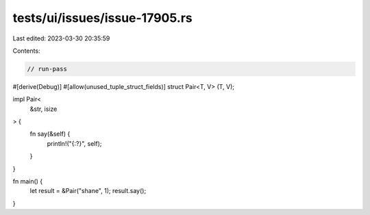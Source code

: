 tests/ui/issues/issue-17905.rs
==============================

Last edited: 2023-03-30 20:35:59

Contents:

.. code-block:: rs

    // run-pass

#[derive(Debug)]
#[allow(unused_tuple_struct_fields)]
struct Pair<T, V> (T, V);

impl Pair<
    &str,
    isize
> {
    fn say(&self) {
        println!("{:?}", self);
    }
}

fn main() {
    let result = &Pair("shane", 1);
    result.say();
}


